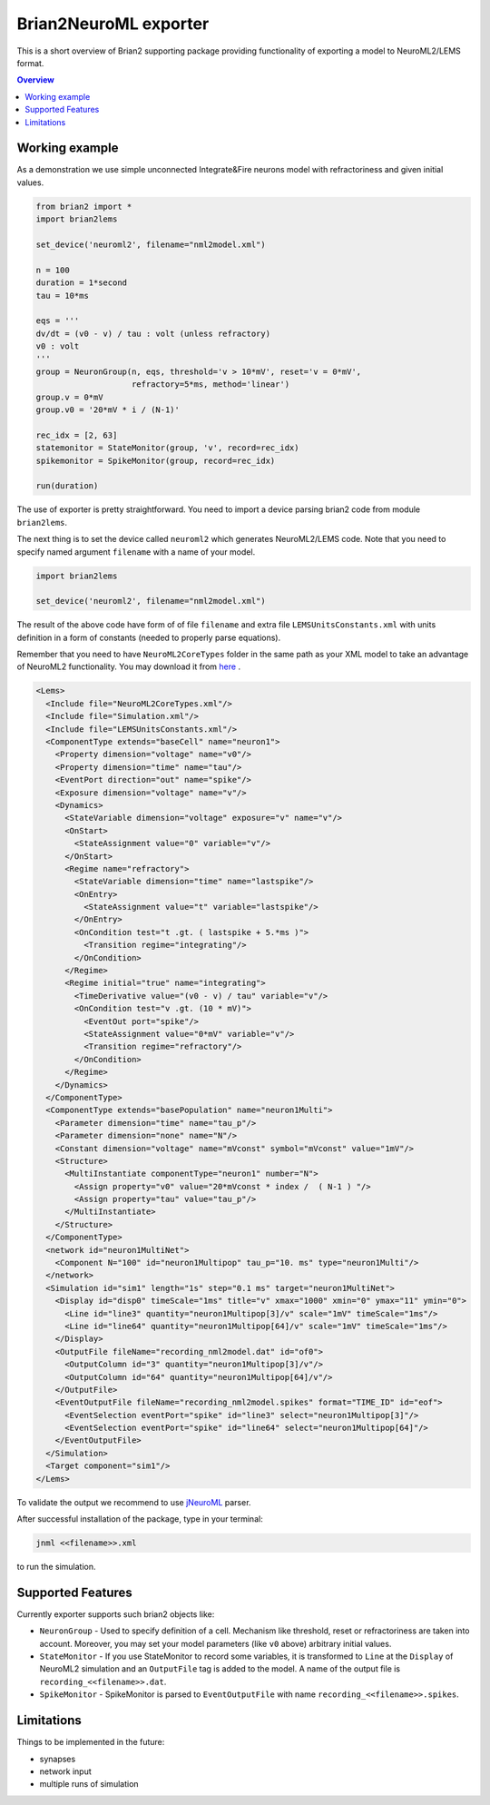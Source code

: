 Brian2NeuroML exporter
======================

This is a short overview of Brian2 supporting package providing functionality of exporting
a model to NeuroML2/LEMS format.

.. contents::
    Overview
    :local:

Working example
---------------

As a demonstration we use simple unconnected Integrate&Fire neurons model with refractoriness
and given initial values.

.. code:: python

    from brian2 import *
    import brian2lems

    set_device('neuroml2', filename="nml2model.xml")

    n = 100
    duration = 1*second
    tau = 10*ms

    eqs = '''
    dv/dt = (v0 - v) / tau : volt (unless refractory)
    v0 : volt
    '''
    group = NeuronGroup(n, eqs, threshold='v > 10*mV', reset='v = 0*mV',
                        refractory=5*ms, method='linear')
    group.v = 0*mV
    group.v0 = '20*mV * i / (N-1)'

    rec_idx = [2, 63]
    statemonitor = StateMonitor(group, 'v', record=rec_idx)
    spikemonitor = SpikeMonitor(group, record=rec_idx)

    run(duration)

The use of exporter is pretty straightforward. You need to import a device
parsing brian2 code from module ``brian2lems``.

The next thing is to set the device called ``neuroml2`` which generates NeuroML2/LEMS code.
Note that you need to specify named argument ``filename`` with a name of your model.

.. code:: python

    import brian2lems

    set_device('neuroml2', filename="nml2model.xml")

The result of the above code have form of of file ``filename`` and extra file ``LEMSUnitsConstants.xml``
with units definition in a form of constants (needed to properly parse equations).

Remember that you need to have ``NeuroML2CoreTypes`` folder in the same path as your XML model to take an advantage of NeuroML2 functionality.
You may download it from `here  <https://github.com/NeuroML/NeuroML2/tree/master/NeuroML2CoreTypes>`_ .

.. code:: xml

    <Lems>
      <Include file="NeuroML2CoreTypes.xml"/>
      <Include file="Simulation.xml"/>
      <Include file="LEMSUnitsConstants.xml"/>
      <ComponentType extends="baseCell" name="neuron1">
        <Property dimension="voltage" name="v0"/>
        <Property dimension="time" name="tau"/>
        <EventPort direction="out" name="spike"/>
        <Exposure dimension="voltage" name="v"/>
        <Dynamics>
          <StateVariable dimension="voltage" exposure="v" name="v"/>
          <OnStart>
            <StateAssignment value="0" variable="v"/>
          </OnStart>
          <Regime name="refractory">
            <StateVariable dimension="time" name="lastspike"/>
            <OnEntry>
              <StateAssignment value="t" variable="lastspike"/>
            </OnEntry>
            <OnCondition test="t .gt. ( lastspike + 5.*ms )">
              <Transition regime="integrating"/>
            </OnCondition>
          </Regime>
          <Regime initial="true" name="integrating">
            <TimeDerivative value="(v0 - v) / tau" variable="v"/>
            <OnCondition test="v .gt. (10 * mV)">
              <EventOut port="spike"/>
              <StateAssignment value="0*mV" variable="v"/>
              <Transition regime="refractory"/>
            </OnCondition>
          </Regime>
        </Dynamics>
      </ComponentType>
      <ComponentType extends="basePopulation" name="neuron1Multi">
        <Parameter dimension="time" name="tau_p"/>
        <Parameter dimension="none" name="N"/>
        <Constant dimension="voltage" name="mVconst" symbol="mVconst" value="1mV"/>
        <Structure>
          <MultiInstantiate componentType="neuron1" number="N">
            <Assign property="v0" value="20*mVconst * index /  ( N-1 ) "/>
            <Assign property="tau" value="tau_p"/>
          </MultiInstantiate>
        </Structure>
      </ComponentType>
      <network id="neuron1MultiNet">
        <Component N="100" id="neuron1Multipop" tau_p="10. ms" type="neuron1Multi"/>
      </network>
      <Simulation id="sim1" length="1s" step="0.1 ms" target="neuron1MultiNet">
        <Display id="disp0" timeScale="1ms" title="v" xmax="1000" xmin="0" ymax="11" ymin="0">
          <Line id="line3" quantity="neuron1Multipop[3]/v" scale="1mV" timeScale="1ms"/>
          <Line id="line64" quantity="neuron1Multipop[64]/v" scale="1mV" timeScale="1ms"/>
        </Display>
        <OutputFile fileName="recording_nml2model.dat" id="of0">
          <OutputColumn id="3" quantity="neuron1Multipop[3]/v"/>
          <OutputColumn id="64" quantity="neuron1Multipop[64]/v"/>
        </OutputFile>
        <EventOutputFile fileName="recording_nml2model.spikes" format="TIME_ID" id="eof">
          <EventSelection eventPort="spike" id="line3" select="neuron1Multipop[3]"/>
          <EventSelection eventPort="spike" id="line64" select="neuron1Multipop[64]"/>
        </EventOutputFile>
      </Simulation>
      <Target component="sim1"/>
    </Lems>

To validate the output we recommend to use `jNeuroML <https://github.com/NeuroML/jNeuroML>`_ parser.

After successful installation of the package, type in your terminal:

.. code:: bash

    jnml <<filename>>.xml

to run the simulation.


Supported Features
------------------

Currently exporter supports such brian2 objects like:

- ``NeuronGroup`` - Used to specify definition of a cell. Mechanism like threshold, reset or refractoriness are taken into account. Moreover, you may set your model parameters (like ``v0`` above) arbitrary initial values.

- ``StateMonitor`` - If you use StateMonitor to record some variables, it is transformed to ``Line`` at the ``Display`` of  NeuroML2 simulation and an ``OutputFile`` tag is added to the model. A name of the output file is ``recording_<<filename>>.dat``.

- ``SpikeMonitor`` - SpikeMonitor is parsed to ``EventOutputFile`` with name ``recording_<<filename>>.spikes``.

Limitations
-----------

Things to be implemented in the future:

- synapses

- network input

- multiple runs of simulation

